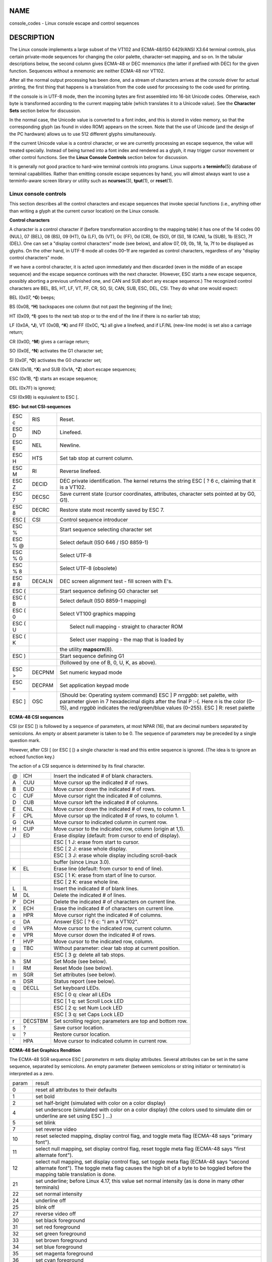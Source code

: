 NAME
====

console_codes - Linux console escape and control sequences

DESCRIPTION
===========

The Linux console implements a large subset of the VT102 and ECMA-48/ISO
6429/ANSI X3.64 terminal controls, plus certain private-mode sequences
for changing the color palette, character-set mapping, and so on. In the
tabular descriptions below, the second column gives ECMA-48 or DEC
mnemonics (the latter if prefixed with DEC) for the given function.
Sequences without a mnemonic are neither ECMA-48 nor VT102.

After all the normal output processing has been done, and a stream of
characters arrives at the console driver for actual printing, the first
thing that happens is a translation from the code used for processing to
the code used for printing.

If the console is in UTF-8 mode, then the incoming bytes are first
assembled into 16-bit Unicode codes. Otherwise, each byte is transformed
according to the current mapping table (which translates it to a Unicode
value). See the **Character Sets** section below for discussion.

In the normal case, the Unicode value is converted to a font index, and
this is stored in video memory, so that the corresponding glyph (as
found in video ROM) appears on the screen. Note that the use of Unicode
(and the design of the PC hardware) allows us to use 512 different
glyphs simultaneously.

If the current Unicode value is a control character, or we are currently
processing an escape sequence, the value will treated specially. Instead
of being turned into a font index and rendered as a glyph, it may
trigger cursor movement or other control functions. See the **Linux
Console Controls** section below for discussion.

It is generally not good practice to hard-wire terminal controls into
programs. Linux supports a **terminfo**\ (5) database of terminal
capabilities. Rather than emitting console escape sequences by hand, you
will almost always want to use a terminfo-aware screen library or
utility such as **ncurses**\ (3), **tput**\ (1), or **reset**\ (1).

Linux console controls
----------------------

This section describes all the control characters and escape sequences
that invoke special functions (i.e., anything other than writing a glyph
at the current cursor location) on the Linux console.

**Control characters**

A character is a control character if (before transformation according
to the mapping table) it has one of the 14 codes 00 (NUL), 07 (BEL), 08
(BS), 09 (HT), 0a (LF), 0b (VT), 0c (FF), 0d (CR), 0e (SO), 0f (SI), 18
(CAN), 1a (SUB), 1b (ESC), 7f (DEL). One can set a "display control
characters" mode (see below), and allow 07, 09, 0b, 18, 1a, 7f to be
displayed as glyphs. On the other hand, in UTF-8 mode all codes 00–1f
are regarded as control characters, regardless of any "display control
characters" mode.

If we have a control character, it is acted upon immediately and then
discarded (even in the middle of an escape sequence) and the escape
sequence continues with the next character. (However, ESC starts a new
escape sequence, possibly aborting a previous unfinished one, and CAN
and SUB abort any escape sequence.) The recognized control characters
are BEL, BS, HT, LF, VT, FF, CR, SO, SI, CAN, SUB, ESC, DEL, CSI. They
do what one would expect:

BEL (0x07, **^G**) beeps;

BS (0x08, **^H**) backspaces one column (but not past the beginning of
the line);

HT (0x09, **^I**) goes to the next tab stop or to the end of the line if
there is no earlier tab stop;

LF (0x0A, **^J**), VT (0x0B, **^K**) and FF (0x0C, **^L**) all give a
linefeed, and if LF/NL (new-line mode) is set also a carriage return;

CR (0x0D, **^M**) gives a carriage return;

SO (0x0E, **^N**) activates the G1 character set;

SI (0x0F, **^O**) activates the G0 character set;

CAN (0x18, **^X**) and SUB (0x1A, **^Z**) abort escape sequences;

ESC (0x1B, **^[**) starts an escape sequence;

DEL (0x7F) is ignored;

CSI (0x9B) is equivalent to ESC [.

**ESC- but not CSI-sequences**

+---------+--------+-------------------------------------------------+
| ESC c   | RIS    | Reset.                                          |
+---------+--------+-------------------------------------------------+
| ESC D   | IND    | Linefeed.                                       |
+---------+--------+-------------------------------------------------+
| ESC E   | NEL    | Newline.                                        |
+---------+--------+-------------------------------------------------+
| ESC H   | HTS    | Set tab stop at current column.                 |
+---------+--------+-------------------------------------------------+
| ESC M   | RI     | Reverse linefeed.                               |
+---------+--------+-------------------------------------------------+
| ESC Z   | DECID  | DEC private identification. The kernel returns  |
|         |        | the string ESC [ ? 6 c, claiming that it is a   |
|         |        | VT102.                                          |
+---------+--------+-------------------------------------------------+
| ESC 7   | DECSC  | Save current state (cursor coordinates,         |
|         |        | attributes, character sets pointed at by G0,    |
|         |        | G1).                                            |
+---------+--------+-------------------------------------------------+
| ESC 8   | DECRC  | Restore state most recently saved by ESC 7.     |
+---------+--------+-------------------------------------------------+
| ESC [   | CSI    | Control sequence introducer                     |
+---------+--------+-------------------------------------------------+
| ESC %   |        | Start sequence selecting character set          |
+---------+--------+-------------------------------------------------+
| ESC % @ |        |    Select default (ISO 646 / ISO 8859-1)        |
+---------+--------+-------------------------------------------------+
| ESC % G |        |    Select UTF-8                                 |
+---------+--------+-------------------------------------------------+
| ESC % 8 |        |    Select UTF-8 (obsolete)                      |
+---------+--------+-------------------------------------------------+
| ESC # 8 | DECALN | DEC screen alignment test - fill screen with    |
|         |        | E's.                                            |
+---------+--------+-------------------------------------------------+
| ESC (   |        | Start sequence defining G0 character set        |
+---------+--------+-------------------------------------------------+
| ESC ( B |        |    Select default (ISO 8859-1 mapping)          |
+---------+--------+-------------------------------------------------+
| ESC ( 0 |        |    Select VT100 graphics mapping                |
+---------+--------+-------------------------------------------------+
| ESC ( U |        |    Select null mapping - straight to character  |
|         |        | ROM                                             |
+---------+--------+-------------------------------------------------+
| ESC ( K |        |    Select user mapping - the map that is loaded |
|         |        | by                                              |
+---------+--------+-------------------------------------------------+
|         |        |    the utility **mapscrn**\ (8).                |
+---------+--------+-------------------------------------------------+
| ESC )   |        | Start sequence defining G1                      |
+---------+--------+-------------------------------------------------+
|         |        | (followed by one of B, 0, U, K, as above).      |
+---------+--------+-------------------------------------------------+
| ESC >   | DECPNM | Set numeric keypad mode                         |
+---------+--------+-------------------------------------------------+
| ESC =   | DECPAM | Set application keypad mode                     |
+---------+--------+-------------------------------------------------+
| ESC ]   | OSC    | (Should be: Operating system command) ESC ] P   |
|         |        | *nrrggbb*: set palette, with parameter given in |
|         |        | 7 hexadecimal digits after the final P :-(.     |
|         |        | Here *n* is the color (0–15), and *rrggbb*      |
|         |        | indicates the red/green/blue values (0–255).    |
|         |        | ESC ] R: reset palette                          |
+---------+--------+-------------------------------------------------+

**ECMA-48 CSI sequences**

CSI (or ESC [) is followed by a sequence of parameters, at most NPAR
(16), that are decimal numbers separated by semicolons. An empty or
absent parameter is taken to be 0. The sequence of parameters may be
preceded by a single question mark.

However, after CSI [ (or ESC [ [) a single character is read and this
entire sequence is ignored. (The idea is to ignore an echoed function
key.)

The action of a CSI sequence is determined by its final character.

== ======= =========================================================
@  ICH     Insert the indicated # of blank characters.
A  CUU     Move cursor up the indicated # of rows.
B  CUD     Move cursor down the indicated # of rows.
C  CUF     Move cursor right the indicated # of columns.
D  CUB     Move cursor left the indicated # of columns.
E  CNL     Move cursor down the indicated # of rows, to column 1.
F  CPL     Move cursor up the indicated # of rows, to column 1.
G  CHA     Move cursor to indicated column in current row.
H  CUP     Move cursor to the indicated row, column (origin at 1,1).
J  ED      Erase display (default: from cursor to end of display).
\          ESC [ 1 J: erase from start to cursor.
\          ESC [ 2 J: erase whole display.
\          ESC [ 3 J: erase whole display including scroll-back
\          buffer (since Linux 3.0).
K  EL      Erase line (default: from cursor to end of line).
\          ESC [ 1 K: erase from start of line to cursor.
\          ESC [ 2 K: erase whole line.
L  IL      Insert the indicated # of blank lines.
M  DL      Delete the indicated # of lines.
P  DCH     Delete the indicated # of characters on current line.
X  ECH     Erase the indicated # of characters on current line.
a  HPR     Move cursor right the indicated # of columns.
c  DA      Answer ESC [ ? 6 c: "I am a VT102".
d  VPA     Move cursor to the indicated row, current column.
e  VPR     Move cursor down the indicated # of rows.
f  HVP     Move cursor to the indicated row, column.
g  TBC     Without parameter: clear tab stop at current position.
\          ESC [ 3 g: delete all tab stops.
h  SM      Set Mode (see below).
l  RM      Reset Mode (see below).
m  SGR     Set attributes (see below).
n  DSR     Status report (see below).
q  DECLL   Set keyboard LEDs.
\          ESC [ 0 q: clear all LEDs
\          ESC [ 1 q: set Scroll Lock LED
\          ESC [ 2 q: set Num Lock LED
\          ESC [ 3 q: set Caps Lock LED
r  DECSTBM Set scrolling region; parameters are top and bottom row.
s  ?       Save cursor location.
u  ?       Restore cursor location.
\` HPA     Move cursor to indicated column in current row.
== ======= =========================================================

**ECMA-48 Set Graphics Rendition**

The ECMA-48 SGR sequence ESC [ *parameters* m sets display attributes.
Several attributes can be set in the same sequence, separated by
semicolons. An empty parameter (between semicolons or string initiator
or terminator) is interpreted as a zero.

+---------+-----------------------------------------------------------+
| param   | result                                                    |
+---------+-----------------------------------------------------------+
| 0       | reset all attributes to their defaults                    |
+---------+-----------------------------------------------------------+
| 1       | set bold                                                  |
+---------+-----------------------------------------------------------+
| 2       | set half-bright (simulated with color on a color display) |
+---------+-----------------------------------------------------------+
| 4       | set underscore (simulated with color on a color display)  |
|         | (the colors used to simulate dim or underline are set     |
|         | using ESC ] ...)                                          |
+---------+-----------------------------------------------------------+
| 5       | set blink                                                 |
+---------+-----------------------------------------------------------+
| 7       | set reverse video                                         |
+---------+-----------------------------------------------------------+
| 10      | reset selected mapping, display control flag, and toggle  |
|         | meta flag (ECMA-48 says "primary font").                  |
+---------+-----------------------------------------------------------+
| 11      | select null mapping, set display control flag, reset      |
|         | toggle meta flag (ECMA-48 says "first alternate font").   |
+---------+-----------------------------------------------------------+
| 12      | select null mapping, set display control flag, set toggle |
|         | meta flag (ECMA-48 says "second alternate font"). The     |
|         | toggle meta flag causes the high bit of a byte to be      |
|         | toggled before the mapping table translation is done.     |
+---------+-----------------------------------------------------------+
| 21      | set underline; before Linux 4.17, this value set normal   |
|         | intensity (as is done in many other terminals)            |
+---------+-----------------------------------------------------------+
| 22      | set normal intensity                                      |
+---------+-----------------------------------------------------------+
| 24      | underline off                                             |
+---------+-----------------------------------------------------------+
| 25      | blink off                                                 |
+---------+-----------------------------------------------------------+
| 27      | reverse video off                                         |
+---------+-----------------------------------------------------------+
| 30      | set black foreground                                      |
+---------+-----------------------------------------------------------+
| 31      | set red foreground                                        |
+---------+-----------------------------------------------------------+
| 32      | set green foreground                                      |
+---------+-----------------------------------------------------------+
| 33      | set brown foreground                                      |
+---------+-----------------------------------------------------------+
| 34      | set blue foreground                                       |
+---------+-----------------------------------------------------------+
| 35      | set magenta foreground                                    |
+---------+-----------------------------------------------------------+
| 36      | set cyan foreground                                       |
+---------+-----------------------------------------------------------+
| 37      | set white foreground                                      |
+---------+-----------------------------------------------------------+
| 38      | 256/24-bit foreground color follows, shoehorned into 16   |
|         | basic colors (before Linux 3.16: set underscore on, set   |
|         | default foreground color)                                 |
+---------+-----------------------------------------------------------+
| 39      | set default foreground color (before Linux 3.16: set      |
|         | underscore off, set default foreground color)             |
+---------+-----------------------------------------------------------+
| 40      | set black background                                      |
+---------+-----------------------------------------------------------+
| 41      | set red background                                        |
+---------+-----------------------------------------------------------+
| 42      | set green background                                      |
+---------+-----------------------------------------------------------+
| 43      | set brown background                                      |
+---------+-----------------------------------------------------------+
| 44      | set blue background                                       |
+---------+-----------------------------------------------------------+
| 45      | set magenta background                                    |
+---------+-----------------------------------------------------------+
| 46      | set cyan background                                       |
+---------+-----------------------------------------------------------+
| 47      | set white background                                      |
+---------+-----------------------------------------------------------+
| 48      | 256/24-bit background color follows, shoehorned into 8    |
|         | basic colors                                              |
+---------+-----------------------------------------------------------+
| 49      | set default background color                              |
+---------+-----------------------------------------------------------+
| 90..97  | set foreground to bright versions of 30..37               |
+---------+-----------------------------------------------------------+
| 100.107 | set background, same as 40..47 (bright not supported)     |
+---------+-----------------------------------------------------------+

Commands 38 and 48 require further arguments:

+----------+----------------------------------------------------------+
| ;5;x     | 256 color: values 0..15 are IBGR (black, red, green, ... |
|          | white), 16..231 a 6x6x6 color cube, 232..255 a grayscale |
|          | ramp                                                     |
+----------+----------------------------------------------------------+
| ;2;r;g;b | 24-bit color, r/g/b components are in the range 0..255   |
+----------+----------------------------------------------------------+

**ECMA-48 Mode Switches**

ESC [ 3 h
   DECCRM (default off): Display control chars.

ESC [ 4 h
   DECIM (default off): Set insert mode.

ESC [ 20 h
   LF/NL (default off): Automatically follow echo of LF, VT or FF with
   CR.

**ECMA-48 Status Report Commands**

ESC [ 5 n
   Device status report (DSR): Answer is ESC [ 0 n (Terminal OK).

ESC [ 6 n
   Cursor position report (CPR): Answer is ESC [ *y* ; *x* R, where
   *x,y* is the cursor location.

**DEC Private Mode (DECSET/DECRST) sequences**

These are not described in ECMA-48. We list the Set Mode sequences; the
Reset Mode sequences are obtained by replacing the final 'h' by 'l'.

ESC [ ? 1 h
   DECCKM (default off): When set, the cursor keys send an ESC O prefix,
   rather than ESC [.

ESC [ ? 3 h
   DECCOLM (default off = 80 columns): 80/132 col mode switch. The
   driver sources note that this alone does not suffice; some user-mode
   utility such as **resizecons**\ (8) has to change the hardware
   registers on the console video card.

ESC [ ? 5 h
   DECSCNM (default off): Set reverse-video mode.

ESC [ ? 6 h
   DECOM (default off): When set, cursor addressing is relative to the
   upper left corner of the scrolling region.

ESC [ ? 7 h
   DECAWM (default on): Set autowrap on. In this mode, a graphic
   character emitted after column 80 (or column 132 of DECCOLM is on)
   forces a wrap to the beginning of the following line first.

ESC [ ? 8 h
   DECARM (default on): Set keyboard autorepeat on.

ESC [ ? 9 h
   X10 Mouse Reporting (default off): Set reporting mode to 1 (or reset
   to 0)—see below.

ESC [ ? 25 h
   DECTECM (default on): Make cursor visible.

ESC [ ? 1000 h
   X11 Mouse Reporting (default off): Set reporting mode to 2 (or reset
   to 0)—see below.

**Linux Console Private CSI Sequences**

The following sequences are neither ECMA-48 nor native VT102. They are
native to the Linux console driver. Colors are in SGR parameters: 0 =
black, 1 = red, 2 = green, 3 = brown, 4 = blue, 5 = magenta, 6 = cyan, 7
= white; 8–15 = bright versions of 0–7.

+------------------+--------------------------------------------------+
| ESC [ 1 ; *n* ]  | Set color *n* as the underline color.            |
+------------------+--------------------------------------------------+
| ESC [ 2 ; *n* ]  | Set color *n* as the dim color.                  |
+------------------+--------------------------------------------------+
| ESC [ 8 ]        | Make the current color pair the default          |
|                  | attributes.                                      |
+------------------+--------------------------------------------------+
| ESC [ 9 ; *n* ]  | Set screen blank timeout to *n* minutes.         |
+------------------+--------------------------------------------------+
| ESC [ 10 ; *n* ] | Set bell frequency in Hz.                        |
+------------------+--------------------------------------------------+
| ESC [ 11 ; *n* ] | Set bell duration in msec.                       |
+------------------+--------------------------------------------------+
| ESC [ 12 ; *n* ] | Bring specified console to the front.            |
+------------------+--------------------------------------------------+
| ESC [ 13 ]       | Unblank the screen.                              |
+------------------+--------------------------------------------------+
| ESC [ 14 ; *n* ] | Set the VESA powerdown interval in minutes.      |
+------------------+--------------------------------------------------+
| ESC [ 15 ]       | Bring the previous console to the front (since   |
|                  | Linux 2.6.0).                                    |
+------------------+--------------------------------------------------+
| ESC [ 16 ; *n* ] | Set the cursor blink interval in milliseconds    |
|                  | (since Linux 4.2).                               |
+------------------+--------------------------------------------------+

Character sets
--------------

The kernel knows about 4 translations of bytes into console-screen
symbols. The four tables are: a) Latin1 -> PC, b) VT100 graphics -> PC,
c) PC -> PC, d) user-defined.

There are two character sets, called G0 and G1, and one of them is the
current character set. (Initially G0.) Typing **^N** causes G1 to become
current, **^O** causes G0 to become current.

These variables G0 and G1 point at a translation table, and can be
changed by the user. Initially they point at tables a) and b),
respectively. The sequences ESC ( B and ESC ( 0 and ESC ( U and ESC ( K
cause G0 to point at translation table a), b), c) and d), respectively.
The sequences ESC ) B and ESC ) 0 and ESC ) U and ESC ) K cause G1 to
point at translation table a), b), c) and d), respectively.

The sequence ESC c causes a terminal reset, which is what you want if
the screen is all garbled. The oft-advised "echo ^V^O" will make only G0
current, but there is no guarantee that G0 points at table a). In some
distributions there is a program **reset**\ (1) that just does "echo
^[c". If your terminfo entry for the console is correct (and has an
entry rs1=\Ec), then "tput reset" will also work.

The user-defined mapping table can be set using **mapscrn**\ (8). The
result of the mapping is that if a symbol c is printed, the symbol s =
map[c] is sent to the video memory. The bitmap that corresponds to s is
found in the character ROM, and can be changed using **setfont**\ (8).

Mouse tracking
--------------

The mouse tracking facility is intended to return
**xterm**\ (1)-compatible mouse status reports. Because the console
driver has no way to know the device or type of the mouse, these reports
are returned in the console input stream only when the virtual terminal
driver receives a mouse update ioctl. These ioctls must be generated by
a mouse-aware user-mode application such as the **gpm**\ (8) daemon.

The mouse tracking escape sequences generated by **xterm**\ (1) encode
numeric parameters in a single character as *value*\ +040. For example,
'!' is 1. The screen coordinate system is 1-based.

The X10 compatibility mode sends an escape sequence on button press
encoding the location and the mouse button pressed. It is enabled by
sending ESC [ ? 9 h and disabled with ESC [ ? 9 l. On button press,
**xterm**\ (1) sends ESC [ M *bxy* (6 characters). Here *b* is button-1,
and *x* and *y* are the x and y coordinates of the mouse when the button
was pressed. This is the same code the kernel also produces.

Normal tracking mode (not implemented in Linux 2.0.24) sends an escape
sequence on both button press and release. Modifier information is also
sent. It is enabled by sending ESC [ ? 1000 h and disabled with ESC [ ?
1000 l. On button press or release, **xterm**\ (1) sends ESC [ M *bxy*.
The low two bits of *b* encode button information: 0=MB1 pressed, 1=MB2
pressed, 2=MB3 pressed, 3=release. The upper bits encode what modifiers
were down when the button was pressed and are added together: 4=Shift,
8=Meta, 16=Control. Again *x* and *y* are the x and y coordinates of the
mouse event. The upper left corner is (1,1).

Comparisons with other terminals
--------------------------------

Many different terminal types are described, like the Linux console, as
being "VT100-compatible". Here we discuss differences between the Linux
console and the two most important others, the DEC VT102 and
**xterm**\ (1).

**Control-character handling**

The VT102 also recognized the following control characters:

NUL (0x00) was ignored;

ENQ (0x05) triggered an answerback message;

DC1 (0x11, **^Q**, XON) resumed transmission;

DC3 (0x13, **^S**, XOFF) caused VT100 to ignore (and stop transmitting)
all codes except XOFF and XON.

VT100-like DC1/DC3 processing may be enabled by the terminal driver.

The **xterm**\ (1) program (in VT100 mode) recognizes the control
characters BEL, BS, HT, LF, VT, FF, CR, SO, SI, ESC.

**Escape sequences**

VT100 console sequences not implemented on the Linux console:

========== === =====================================================
ESC N      SS2 Single shift 2. (Select G2 character set for the next
\              character only.)
ESC O      SS3 Single shift 3. (Select G3 character set for the next
\              character only.)
ESC P      DCS Device control string (ended by ESC \\)
ESC X      SOS Start of string.
ESC ^      PM  Privacy message (ended by ESC \\)
ESC \\     ST  String terminator
ESC \* ...     Designate G2 character set
ESC + ...      Designate G3 character set
========== === =====================================================

The program **xterm**\ (1) (in VT100 mode) recognizes ESC c, ESC # 8,
ESC >, ESC =, ESC D, ESC E, ESC H, ESC M, ESC N, ESC O, ESC P ... ESC
\\, ESC Z (it answers ESC [ ? 1 ; 2 c, "I am a VT100 with advanced video
option") and ESC ^ ... ESC \\ with the same meanings as indicated above.
It accepts ESC (, ESC ), ESC \*, ESC + followed by 0, A, B for the DEC
special character and line drawing set, UK, and US-ASCII, respectively.

The user can configure **xterm**\ (1) to respond to VT220-specific
control sequences, and it will identify itself as a VT52, VT100, and up
depending on the way it is configured and initialized.

It accepts ESC ] (OSC) for the setting of certain resources. In addition
to the ECMA-48 string terminator (ST), **xterm**\ (1) accepts a BEL to
terminate an OSC string. These are a few of the OSC control sequences
recognized by **xterm**\ (1):

========================= ============================================
ESC ] 0 ; *txt* ST        Set icon name and window title to *txt*.
ESC ] 1 ; *txt* ST        Set icon name to *txt*.
ESC ] 2 ; *txt* ST        Set window title to *txt*.
ESC ] 4 ; *num*; *txt* ST Set ANSI color *num* to *txt*.
ESC ] 10 ; *txt* ST       Set dynamic text color to *txt*.
ESC ] 4 6 ; *name* ST     Change log file to *name* (normally disabled
\                         by a compile-time option)
ESC ] 5 0 ; *fn* ST       Set font to *fn*.
========================= ============================================

It recognizes the following with slightly modified meaning (saving more
state, behaving closer to VT100/VT220):

=========== ==============
ESC 7 DECSC Save cursor    
ESC 8 DECRC Restore cursor 
=========== ==============

It also recognizes

====== ==== ====================================================
ESC F       Cursor to lower left corner of screen (if enabled by
\           **xterm**\ (1)'s **hpLowerleftBugCompat** resource)
ESC l       Memory lock (per HP terminals).
\           Locks memory above the cursor.
ESC m       Memory unlock (per HP terminals).
ESC n  LS2  Invoke the G2 character set.
ESC o  LS3  Invoke the G3 character set.
ESC \| LS3R Invoke the G3 character set as GR.
ESC }  LS2R Invoke the G2 character set as GR.
ESC ~  LS1R Invoke the G1 character set as GR.
====== ==== ====================================================

It also recognizes ESC % and provides a more complete UTF-8
implementation than Linux console.

**CSI Sequences**

Old versions of **xterm**\ (1), for example, from X11R5, interpret the
blink SGR as a bold SGR. Later versions which implemented ANSI colors,
for example, XFree86 3.1.2A in 1995, improved this by allowing the blink
attribute to be displayed as a color. Modern versions of xterm implement
blink SGR as blinking text and still allow colored text as an alternate
rendering of SGRs. Stock X11R6 versions did not recognize the
color-setting SGRs until the X11R6.8 release, which incorporated XFree86
xterm. All ECMA-48 CSI sequences recognized by Linux are also recognized
by *xterm*, however **xterm**\ (1) implements several ECMA-48 and DEC
control sequences not recognized by Linux.

The **xterm**\ (1) program recognizes all of the DEC Private Mode
sequences listed above, but none of the Linux private-mode sequences.
For discussion of **xterm**\ (1)'s own private-mode sequences, refer to
the *Xterm Control Sequences* document by Edward Moy, Stephen Gildea,
and Thomas E. Dickey available with the X distribution. That document,
though terse, is much longer than this manual page. For a chronological
overview,

   ` <http://invisible-island.net/xterm/xterm.log.html>`__

details changes to xterm.

The *vttest* program

   ` <http://invisible-island.net/vttest/>`__

demonstrates many of these control sequences. The **xterm**\ (1) source
distribution also contains sample scripts which exercise other features.

NOTES
=====

ESC 8 (DECRC) is not able to restore the character set changed with ESC
%.

BUGS
====

In 2.0.23, CSI is broken, and NUL is not ignored inside escape
sequences.

Some older kernel versions (after 2.0) interpret 8-bit control
sequences. These "C1 controls" use codes between 128 and 159 to replace
ESC [, ESC ] and similar two-byte control sequence initiators. There are
fragments of that in modern kernels (either overlooked or broken by
changes to support UTF-8), but the implementation is incomplete and
should be regarded as unreliable.

Linux "private mode" sequences do not follow the rules in ECMA-48 for
private mode control sequences. In particular, those ending with ] do
not use a standard terminating character. The OSC (set palette) sequence
is a greater problem, since **xterm**\ (1) may interpret this as a
control sequence which requires a string terminator (ST). Unlike the
**setterm**\ (1) sequences which will be ignored (since they are invalid
control sequences), the palette sequence will make **xterm**\ (1) appear
to hang (though pressing the return-key will fix that). To accommodate
applications which have been hardcoded to use Linux control sequences,
set the **xterm**\ (1) resource **brokenLinuxOSC** to true.

An older version of this document implied that Linux recognizes the
ECMA-48 control sequence for invisible text. It is ignored.

SEE ALSO
========

**ioctl_console**\ (2), **charsets**\ (7)
